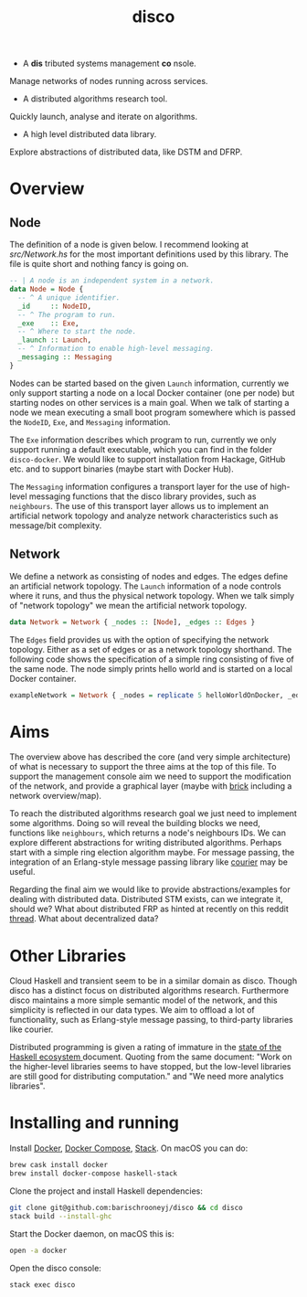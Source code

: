 #+title: disco
#+OPTIONS: toc:nil

- A *dis* tributed systems management *co* nsole.
 
Manage networks of nodes running across services.
 
- A distributed algorithms research tool.
 
Quickly launch, analyse and iterate on algorithms.

- A high level distributed data library.

Explore abstractions of distributed data, like DSTM and DFRP.

* Overview

** Node
   
The definition of a node is given below. I recommend looking at [[src/Network.hs]]
for the most important definitions used by this library. The file is quite short
and nothing fancy is going on.

#+begin_src haskell
-- | A node is an independent system in a network.
data Node = Node {
  -- ^ A unique identifier.
  _id     :: NodeID,
  -- ^ The program to run.
  _exe    :: Exe,
  -- ^ Where to start the node.
  _launch :: Launch,
  -- ^ Information to enable high-level messaging.
  _messaging :: Messaging
}
#+end_src

Nodes can be started based on the given =Launch= information, currently we only
support starting a node on a local Docker container (one per node) but starting
nodes on other services is a main goal. When we talk of starting a node we mean
executing a small boot program somewhere which is passed the =NodeID=, =Exe=,
and =Messaging= information.

The =Exe= information describes which program to run, currently we only support
running a default executable, which you can find in the folder =disco-docker=.
We would like to support installation from Hackage, GitHub etc. and to support
binaries (maybe start with Docker Hub).

The =Messaging= information configures a transport layer for the use of
high-level messaging functions that the disco library provides, such as
=neighbours=. The use of this transport layer allows us to implement an
artificial network topology and analyze network characteristics such as
message/bit complexity.

** Network
   
We define a network as consisting of nodes and edges. The edges define an
artificial network topology. The =Launch= information of a node controls where
it runs, and thus the physical network topology. When we talk simply of "network
topology" we mean the artificial network topology.

#+begin_src haskell
data Network = Network { _nodes :: [Node], _edges :: Edges }
#+end_src

The =Edges= field provides us with the option of specifying the network
topology. Either as a set of edges or as a network topology shorthand. The
following code shows the specification of a simple ring consisting of five of
the same node. The node simply prints hello world and is started on a local
Docker container.

#+begin_src haskell
exampleNetwork = Network { _nodes = replicate 5 helloWorldOnDocker, _edges = Ring }
#+end_src

* Aims
   
The overview above has described the core (and very simple architecture) of what
is necessary to support the three aims at the top of this file. To support the
management console aim we need to support the modification of the network, and
provide a graphical layer (maybe with [[https://hackage.haskell.org/package/brick][brick]] including a network overview/map).

To reach the distributed algorithms research goal we just need to implement some
algorithms. Doing so will reveal the building blocks we need, functions like
=neighbours=, which returns a node's neighbours IDs. We can explore different
abstractions for writing distributed algorithms. Perhaps start with a simple
ring election algorithm maybe. For message passing, the integration of an
Erlang-style message passing library like [[https://hackage.haskell.org/package/courier][courier]] may be useful.

Regarding the final aim we would like to provide abstractions/examples for
dealing with distributed data. Distributed STM exists, can we integrate it,
should we? What about distributed FRP as hinted at recently on this reddit
[[https://www.reddit.com/r/haskell/comments/8g73hv/reactivebanana_or_other_frp_lib_for_networking/][thread]]. What about decentralized data?

* Other Libraries

Cloud Haskell and transient seem to be in a similar domain as disco. Though
disco has a distinct focus on distributed algorithms research. Furthermore disco
maintains a more simple semantic model of the network, and this simplicity is
reflected in our data types. We aim to offload a lot of functionality, such as
Erlang-style message passing, to third-party libraries like courier.

Distributed programming is given a rating of immature in the [[https://github.com/Gabriel439/post-rfc/blob/master/sotu.md#distributed-programming][state of the
Haskell ecosystem ]]document. Quoting from the same document: "Work on the
higher-level libraries seems to have stopped, but the low-level libraries are
still good for distributing computation." and "We need more analytics
libraries".

* Installing and running

Install [[https://www.docker.com/get-docker][Docker]], [[https://docs.docker.com/compose][Docker Compose]], [[https://docs.haskellstack.org/en/stable/README][Stack]]. On macOS you can do:

#+begin_src bash
  brew cask install docker
  brew install docker-compose haskell-stack
#+end_src

Clone the project and install Haskell dependencies:

#+begin_src bash
  git clone git@github.com:barischrooneyj/disco && cd disco
  stack build --install-ghc
#+end_src

Start the Docker daemon, on macOS this is:

#+begin_src bash
  open -a docker
#+end_src

Open the disco console:

#+begin_src bash
  stack exec disco
#+end_src
